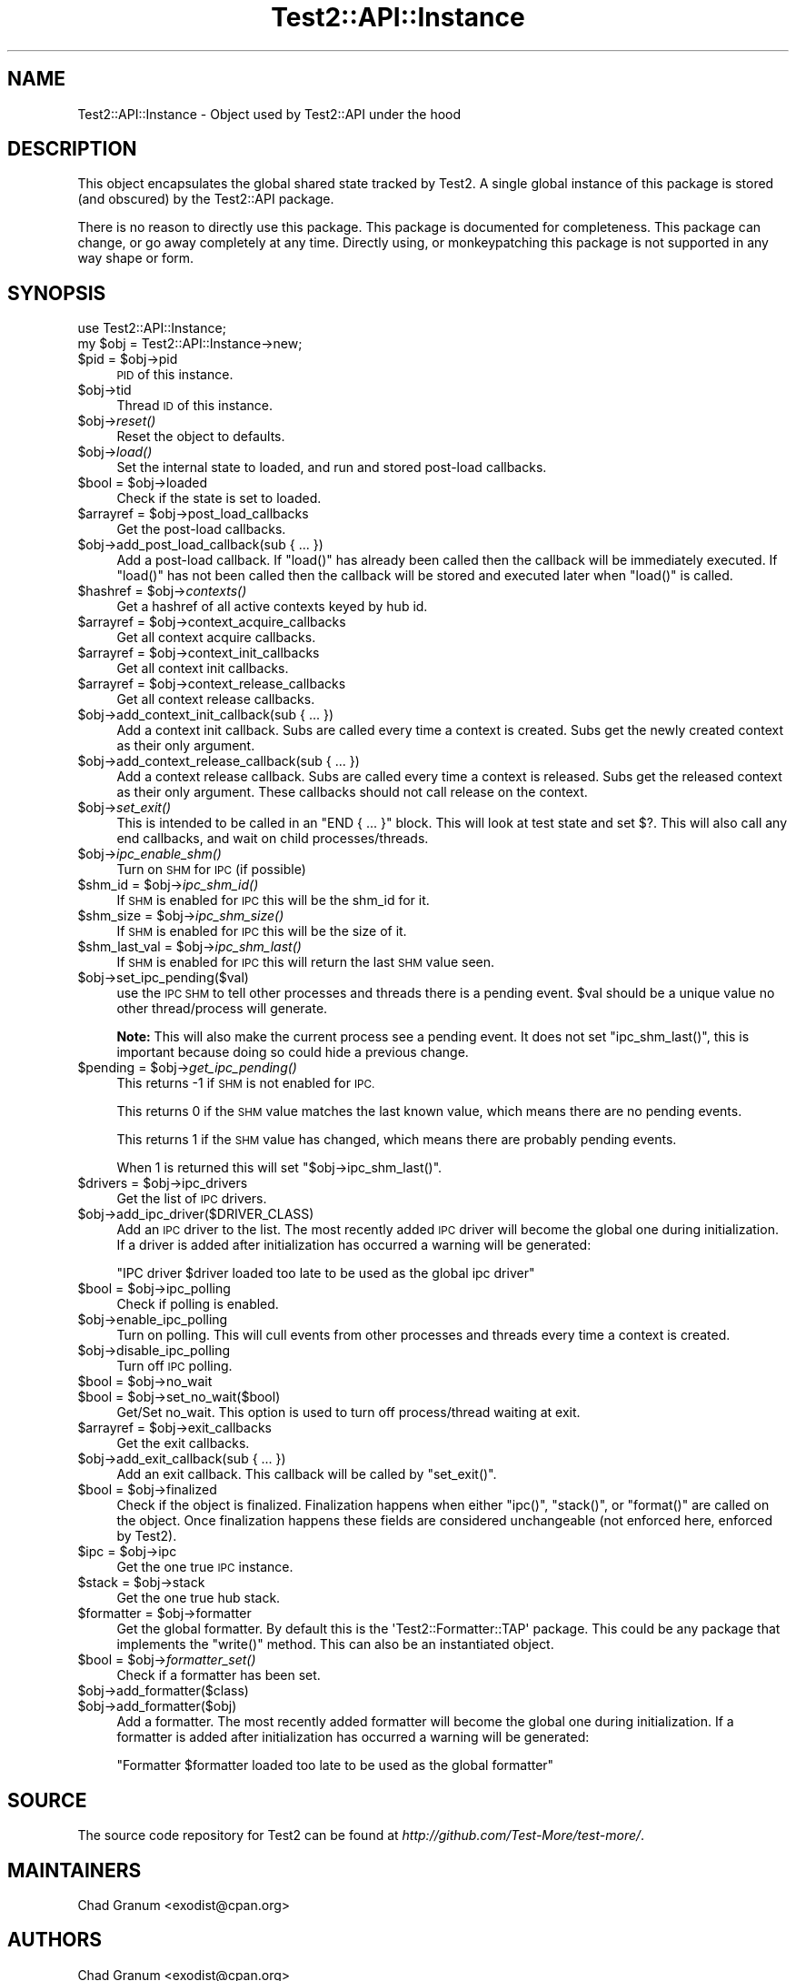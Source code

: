 .\" Automatically generated by Pod::Man 2.28 (Pod::Simple 3.28)
.\"
.\" Standard preamble:
.\" ========================================================================
.de Sp \" Vertical space (when we can't use .PP)
.if t .sp .5v
.if n .sp
..
.de Vb \" Begin verbatim text
.ft CW
.nf
.ne \\$1
..
.de Ve \" End verbatim text
.ft R
.fi
..
.\" Set up some character translations and predefined strings.  \*(-- will
.\" give an unbreakable dash, \*(PI will give pi, \*(L" will give a left
.\" double quote, and \*(R" will give a right double quote.  \*(C+ will
.\" give a nicer C++.  Capital omega is used to do unbreakable dashes and
.\" therefore won't be available.  \*(C` and \*(C' expand to `' in nroff,
.\" nothing in troff, for use with C<>.
.tr \(*W-
.ds C+ C\v'-.1v'\h'-1p'\s-2+\h'-1p'+\s0\v'.1v'\h'-1p'
.ie n \{\
.    ds -- \(*W-
.    ds PI pi
.    if (\n(.H=4u)&(1m=24u) .ds -- \(*W\h'-12u'\(*W\h'-12u'-\" diablo 10 pitch
.    if (\n(.H=4u)&(1m=20u) .ds -- \(*W\h'-12u'\(*W\h'-8u'-\"  diablo 12 pitch
.    ds L" ""
.    ds R" ""
.    ds C` ""
.    ds C' ""
'br\}
.el\{\
.    ds -- \|\(em\|
.    ds PI \(*p
.    ds L" ``
.    ds R" ''
.    ds C`
.    ds C'
'br\}
.\"
.\" Escape single quotes in literal strings from groff's Unicode transform.
.ie \n(.g .ds Aq \(aq
.el       .ds Aq '
.\"
.\" If the F register is turned on, we'll generate index entries on stderr for
.\" titles (.TH), headers (.SH), subsections (.SS), items (.Ip), and index
.\" entries marked with X<> in POD.  Of course, you'll have to process the
.\" output yourself in some meaningful fashion.
.\"
.\" Avoid warning from groff about undefined register 'F'.
.de IX
..
.nr rF 0
.if \n(.g .if rF .nr rF 1
.if (\n(rF:(\n(.g==0)) \{
.    if \nF \{
.        de IX
.        tm Index:\\$1\t\\n%\t"\\$2"
..
.        if !\nF==2 \{
.            nr % 0
.            nr F 2
.        \}
.    \}
.\}
.rr rF
.\"
.\" Accent mark definitions (@(#)ms.acc 1.5 88/02/08 SMI; from UCB 4.2).
.\" Fear.  Run.  Save yourself.  No user-serviceable parts.
.    \" fudge factors for nroff and troff
.if n \{\
.    ds #H 0
.    ds #V .8m
.    ds #F .3m
.    ds #[ \f1
.    ds #] \fP
.\}
.if t \{\
.    ds #H ((1u-(\\\\n(.fu%2u))*.13m)
.    ds #V .6m
.    ds #F 0
.    ds #[ \&
.    ds #] \&
.\}
.    \" simple accents for nroff and troff
.if n \{\
.    ds ' \&
.    ds ` \&
.    ds ^ \&
.    ds , \&
.    ds ~ ~
.    ds /
.\}
.if t \{\
.    ds ' \\k:\h'-(\\n(.wu*8/10-\*(#H)'\'\h"|\\n:u"
.    ds ` \\k:\h'-(\\n(.wu*8/10-\*(#H)'\`\h'|\\n:u'
.    ds ^ \\k:\h'-(\\n(.wu*10/11-\*(#H)'^\h'|\\n:u'
.    ds , \\k:\h'-(\\n(.wu*8/10)',\h'|\\n:u'
.    ds ~ \\k:\h'-(\\n(.wu-\*(#H-.1m)'~\h'|\\n:u'
.    ds / \\k:\h'-(\\n(.wu*8/10-\*(#H)'\z\(sl\h'|\\n:u'
.\}
.    \" troff and (daisy-wheel) nroff accents
.ds : \\k:\h'-(\\n(.wu*8/10-\*(#H+.1m+\*(#F)'\v'-\*(#V'\z.\h'.2m+\*(#F'.\h'|\\n:u'\v'\*(#V'
.ds 8 \h'\*(#H'\(*b\h'-\*(#H'
.ds o \\k:\h'-(\\n(.wu+\w'\(de'u-\*(#H)/2u'\v'-.3n'\*(#[\z\(de\v'.3n'\h'|\\n:u'\*(#]
.ds d- \h'\*(#H'\(pd\h'-\w'~'u'\v'-.25m'\f2\(hy\fP\v'.25m'\h'-\*(#H'
.ds D- D\\k:\h'-\w'D'u'\v'-.11m'\z\(hy\v'.11m'\h'|\\n:u'
.ds th \*(#[\v'.3m'\s+1I\s-1\v'-.3m'\h'-(\w'I'u*2/3)'\s-1o\s+1\*(#]
.ds Th \*(#[\s+2I\s-2\h'-\w'I'u*3/5'\v'-.3m'o\v'.3m'\*(#]
.ds ae a\h'-(\w'a'u*4/10)'e
.ds Ae A\h'-(\w'A'u*4/10)'E
.    \" corrections for vroff
.if v .ds ~ \\k:\h'-(\\n(.wu*9/10-\*(#H)'\s-2\u~\d\s+2\h'|\\n:u'
.if v .ds ^ \\k:\h'-(\\n(.wu*10/11-\*(#H)'\v'-.4m'^\v'.4m'\h'|\\n:u'
.    \" for low resolution devices (crt and lpr)
.if \n(.H>23 .if \n(.V>19 \
\{\
.    ds : e
.    ds 8 ss
.    ds o a
.    ds d- d\h'-1'\(ga
.    ds D- D\h'-1'\(hy
.    ds th \o'bp'
.    ds Th \o'LP'
.    ds ae ae
.    ds Ae AE
.\}
.rm #[ #] #H #V #F C
.\" ========================================================================
.\"
.IX Title "Test2::API::Instance 3pm"
.TH Test2::API::Instance 3pm "2016-12-19" "perl v5.20.2" "User Contributed Perl Documentation"
.\" For nroff, turn off justification.  Always turn off hyphenation; it makes
.\" way too many mistakes in technical documents.
.if n .ad l
.nh
.SH "NAME"
Test2::API::Instance \- Object used by Test2::API under the hood
.SH "DESCRIPTION"
.IX Header "DESCRIPTION"
This object encapsulates the global shared state tracked by
Test2. A single global instance of this package is stored (and
obscured) by the Test2::API package.
.PP
There is no reason to directly use this package. This package is documented for
completeness. This package can change, or go away completely at any time.
Directly using, or monkeypatching this package is not supported in any way
shape or form.
.SH "SYNOPSIS"
.IX Header "SYNOPSIS"
.Vb 1
\&    use Test2::API::Instance;
\&
\&    my $obj = Test2::API::Instance\->new;
.Ve
.ie n .IP "$pid = $obj\->pid" 4
.el .IP "\f(CW$pid\fR = \f(CW$obj\fR\->pid" 4
.IX Item "$pid = $obj->pid"
\&\s-1PID\s0 of this instance.
.ie n .IP "$obj\->tid" 4
.el .IP "\f(CW$obj\fR\->tid" 4
.IX Item "$obj->tid"
Thread \s-1ID\s0 of this instance.
.ie n .IP "$obj\->\fIreset()\fR" 4
.el .IP "\f(CW$obj\fR\->\fIreset()\fR" 4
.IX Item "$obj->reset()"
Reset the object to defaults.
.ie n .IP "$obj\->\fIload()\fR" 4
.el .IP "\f(CW$obj\fR\->\fIload()\fR" 4
.IX Item "$obj->load()"
Set the internal state to loaded, and run and stored post-load callbacks.
.ie n .IP "$bool = $obj\->loaded" 4
.el .IP "\f(CW$bool\fR = \f(CW$obj\fR\->loaded" 4
.IX Item "$bool = $obj->loaded"
Check if the state is set to loaded.
.ie n .IP "$arrayref = $obj\->post_load_callbacks" 4
.el .IP "\f(CW$arrayref\fR = \f(CW$obj\fR\->post_load_callbacks" 4
.IX Item "$arrayref = $obj->post_load_callbacks"
Get the post-load callbacks.
.ie n .IP "$obj\->add_post_load_callback(sub { ... })" 4
.el .IP "\f(CW$obj\fR\->add_post_load_callback(sub { ... })" 4
.IX Item "$obj->add_post_load_callback(sub { ... })"
Add a post-load callback. If \f(CW\*(C`load()\*(C'\fR has already been called then the callback will
be immediately executed. If \f(CW\*(C`load()\*(C'\fR has not been called then the callback will be
stored and executed later when \f(CW\*(C`load()\*(C'\fR is called.
.ie n .IP "$hashref = $obj\->\fIcontexts()\fR" 4
.el .IP "\f(CW$hashref\fR = \f(CW$obj\fR\->\fIcontexts()\fR" 4
.IX Item "$hashref = $obj->contexts()"
Get a hashref of all active contexts keyed by hub id.
.ie n .IP "$arrayref = $obj\->context_acquire_callbacks" 4
.el .IP "\f(CW$arrayref\fR = \f(CW$obj\fR\->context_acquire_callbacks" 4
.IX Item "$arrayref = $obj->context_acquire_callbacks"
Get all context acquire callbacks.
.ie n .IP "$arrayref = $obj\->context_init_callbacks" 4
.el .IP "\f(CW$arrayref\fR = \f(CW$obj\fR\->context_init_callbacks" 4
.IX Item "$arrayref = $obj->context_init_callbacks"
Get all context init callbacks.
.ie n .IP "$arrayref = $obj\->context_release_callbacks" 4
.el .IP "\f(CW$arrayref\fR = \f(CW$obj\fR\->context_release_callbacks" 4
.IX Item "$arrayref = $obj->context_release_callbacks"
Get all context release callbacks.
.ie n .IP "$obj\->add_context_init_callback(sub { ... })" 4
.el .IP "\f(CW$obj\fR\->add_context_init_callback(sub { ... })" 4
.IX Item "$obj->add_context_init_callback(sub { ... })"
Add a context init callback. Subs are called every time a context is created. Subs
get the newly created context as their only argument.
.ie n .IP "$obj\->add_context_release_callback(sub { ... })" 4
.el .IP "\f(CW$obj\fR\->add_context_release_callback(sub { ... })" 4
.IX Item "$obj->add_context_release_callback(sub { ... })"
Add a context release callback. Subs are called every time a context is released. Subs
get the released context as their only argument. These callbacks should not
call release on the context.
.ie n .IP "$obj\->\fIset_exit()\fR" 4
.el .IP "\f(CW$obj\fR\->\fIset_exit()\fR" 4
.IX Item "$obj->set_exit()"
This is intended to be called in an \f(CW\*(C`END { ... }\*(C'\fR block. This will look at
test state and set $?. This will also call any end callbacks, and wait on child
processes/threads.
.ie n .IP "$obj\->\fIipc_enable_shm()\fR" 4
.el .IP "\f(CW$obj\fR\->\fIipc_enable_shm()\fR" 4
.IX Item "$obj->ipc_enable_shm()"
Turn on \s-1SHM\s0 for \s-1IPC \s0(if possible)
.ie n .IP "$shm_id = $obj\->\fIipc_shm_id()\fR" 4
.el .IP "\f(CW$shm_id\fR = \f(CW$obj\fR\->\fIipc_shm_id()\fR" 4
.IX Item "$shm_id = $obj->ipc_shm_id()"
If \s-1SHM\s0 is enabled for \s-1IPC\s0 this will be the shm_id for it.
.ie n .IP "$shm_size = $obj\->\fIipc_shm_size()\fR" 4
.el .IP "\f(CW$shm_size\fR = \f(CW$obj\fR\->\fIipc_shm_size()\fR" 4
.IX Item "$shm_size = $obj->ipc_shm_size()"
If \s-1SHM\s0 is enabled for \s-1IPC\s0 this will be the size of it.
.ie n .IP "$shm_last_val = $obj\->\fIipc_shm_last()\fR" 4
.el .IP "\f(CW$shm_last_val\fR = \f(CW$obj\fR\->\fIipc_shm_last()\fR" 4
.IX Item "$shm_last_val = $obj->ipc_shm_last()"
If \s-1SHM\s0 is enabled for \s-1IPC\s0 this will return the last \s-1SHM\s0 value seen.
.ie n .IP "$obj\->set_ipc_pending($val)" 4
.el .IP "\f(CW$obj\fR\->set_ipc_pending($val)" 4
.IX Item "$obj->set_ipc_pending($val)"
use the \s-1IPC SHM\s0 to tell other processes and threads there is a pending event.
\&\f(CW$val\fR should be a unique value no other thread/process will generate.
.Sp
\&\fBNote:\fR This will also make the current process see a pending event. It does
not set \f(CW\*(C`ipc_shm_last()\*(C'\fR, this is important because doing so could hide a
previous change.
.ie n .IP "$pending = $obj\->\fIget_ipc_pending()\fR" 4
.el .IP "\f(CW$pending\fR = \f(CW$obj\fR\->\fIget_ipc_pending()\fR" 4
.IX Item "$pending = $obj->get_ipc_pending()"
This returns \-1 if \s-1SHM\s0 is not enabled for \s-1IPC.\s0
.Sp
This returns 0 if the \s-1SHM\s0 value matches the last known value, which means there
are no pending events.
.Sp
This returns 1 if the \s-1SHM\s0 value has changed, which means there are probably
pending events.
.Sp
When 1 is returned this will set \f(CW\*(C`$obj\->ipc_shm_last()\*(C'\fR.
.ie n .IP "$drivers = $obj\->ipc_drivers" 4
.el .IP "\f(CW$drivers\fR = \f(CW$obj\fR\->ipc_drivers" 4
.IX Item "$drivers = $obj->ipc_drivers"
Get the list of \s-1IPC\s0 drivers.
.ie n .IP "$obj\->add_ipc_driver($DRIVER_CLASS)" 4
.el .IP "\f(CW$obj\fR\->add_ipc_driver($DRIVER_CLASS)" 4
.IX Item "$obj->add_ipc_driver($DRIVER_CLASS)"
Add an \s-1IPC\s0 driver to the list. The most recently added \s-1IPC\s0 driver will become
the global one during initialization. If a driver is added after initialization
has occurred a warning will be generated:
.Sp
.Vb 1
\&    "IPC driver $driver loaded too late to be used as the global ipc driver"
.Ve
.ie n .IP "$bool = $obj\->ipc_polling" 4
.el .IP "\f(CW$bool\fR = \f(CW$obj\fR\->ipc_polling" 4
.IX Item "$bool = $obj->ipc_polling"
Check if polling is enabled.
.ie n .IP "$obj\->enable_ipc_polling" 4
.el .IP "\f(CW$obj\fR\->enable_ipc_polling" 4
.IX Item "$obj->enable_ipc_polling"
Turn on polling. This will cull events from other processes and threads every
time a context is created.
.ie n .IP "$obj\->disable_ipc_polling" 4
.el .IP "\f(CW$obj\fR\->disable_ipc_polling" 4
.IX Item "$obj->disable_ipc_polling"
Turn off \s-1IPC\s0 polling.
.ie n .IP "$bool = $obj\->no_wait" 4
.el .IP "\f(CW$bool\fR = \f(CW$obj\fR\->no_wait" 4
.IX Item "$bool = $obj->no_wait"
.PD 0
.ie n .IP "$bool = $obj\->set_no_wait($bool)" 4
.el .IP "\f(CW$bool\fR = \f(CW$obj\fR\->set_no_wait($bool)" 4
.IX Item "$bool = $obj->set_no_wait($bool)"
.PD
Get/Set no_wait. This option is used to turn off process/thread waiting at exit.
.ie n .IP "$arrayref = $obj\->exit_callbacks" 4
.el .IP "\f(CW$arrayref\fR = \f(CW$obj\fR\->exit_callbacks" 4
.IX Item "$arrayref = $obj->exit_callbacks"
Get the exit callbacks.
.ie n .IP "$obj\->add_exit_callback(sub { ... })" 4
.el .IP "\f(CW$obj\fR\->add_exit_callback(sub { ... })" 4
.IX Item "$obj->add_exit_callback(sub { ... })"
Add an exit callback. This callback will be called by \f(CW\*(C`set_exit()\*(C'\fR.
.ie n .IP "$bool = $obj\->finalized" 4
.el .IP "\f(CW$bool\fR = \f(CW$obj\fR\->finalized" 4
.IX Item "$bool = $obj->finalized"
Check if the object is finalized. Finalization happens when either \f(CW\*(C`ipc()\*(C'\fR,
\&\f(CW\*(C`stack()\*(C'\fR, or \f(CW\*(C`format()\*(C'\fR are called on the object. Once finalization happens
these fields are considered unchangeable (not enforced here, enforced by
Test2).
.ie n .IP "$ipc = $obj\->ipc" 4
.el .IP "\f(CW$ipc\fR = \f(CW$obj\fR\->ipc" 4
.IX Item "$ipc = $obj->ipc"
Get the one true \s-1IPC\s0 instance.
.ie n .IP "$stack = $obj\->stack" 4
.el .IP "\f(CW$stack\fR = \f(CW$obj\fR\->stack" 4
.IX Item "$stack = $obj->stack"
Get the one true hub stack.
.ie n .IP "$formatter = $obj\->formatter" 4
.el .IP "\f(CW$formatter\fR = \f(CW$obj\fR\->formatter" 4
.IX Item "$formatter = $obj->formatter"
Get the global formatter. By default this is the \f(CW\*(AqTest2::Formatter::TAP\*(Aq\fR
package. This could be any package that implements the \f(CW\*(C`write()\*(C'\fR method. This
can also be an instantiated object.
.ie n .IP "$bool = $obj\->\fIformatter_set()\fR" 4
.el .IP "\f(CW$bool\fR = \f(CW$obj\fR\->\fIformatter_set()\fR" 4
.IX Item "$bool = $obj->formatter_set()"
Check if a formatter has been set.
.ie n .IP "$obj\->add_formatter($class)" 4
.el .IP "\f(CW$obj\fR\->add_formatter($class)" 4
.IX Item "$obj->add_formatter($class)"
.PD 0
.ie n .IP "$obj\->add_formatter($obj)" 4
.el .IP "\f(CW$obj\fR\->add_formatter($obj)" 4
.IX Item "$obj->add_formatter($obj)"
.PD
Add a formatter. The most recently added formatter will become the global one
during initialization. If a formatter is added after initialization has occurred
a warning will be generated:
.Sp
.Vb 1
\&    "Formatter $formatter loaded too late to be used as the global formatter"
.Ve
.SH "SOURCE"
.IX Header "SOURCE"
The source code repository for Test2 can be found at
\&\fIhttp://github.com/Test\-More/test\-more/\fR.
.SH "MAINTAINERS"
.IX Header "MAINTAINERS"
.IP "Chad Granum <exodist@cpan.org>" 4
.IX Item "Chad Granum <exodist@cpan.org>"
.SH "AUTHORS"
.IX Header "AUTHORS"
.PD 0
.IP "Chad Granum <exodist@cpan.org>" 4
.IX Item "Chad Granum <exodist@cpan.org>"
.PD
.SH "COPYRIGHT"
.IX Header "COPYRIGHT"
Copyright 2016 Chad Granum <exodist@cpan.org>.
.PP
This program is free software; you can redistribute it and/or
modify it under the same terms as Perl itself.
.PP
See \fIhttp://dev.perl.org/licenses/\fR
